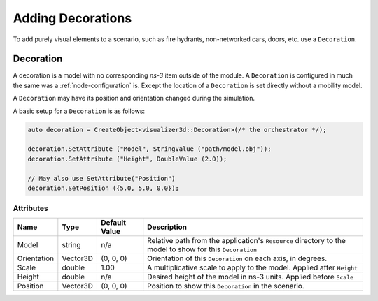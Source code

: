 Adding Decorations
==================

To add purely visual elements to a scenario, such as fire hydrants, non-networked cars, doors, etc. use
a ``Decoration``.


.. _decoration:

Decoration
----------

A decoration is a model with no corresponding *ns-3* item outside of the module.
A ``Decoration`` is configured in much the same was a :ref:`node-configuration` is.
Except the location of a ``Decoration`` is set directly without a mobility model.

A ``Decoration`` may have its position and orientation changed during
the simulation.

A basic setup for a ``Decoration`` is as follows:

.. code-block:: C++

  auto decoration = CreateObject<visualizer3d::Decoration>(/* the orchestrator */);

  decoration.SetAttribute ("Model", StringValue ("path/model.obj"));
  decoration.SetAttribute ("Height", DoubleValue (2.0));

  // May also use SetAttribute("Position")
  decoration.SetPosition ({5.0, 5.0, 0.0});


Attributes
^^^^^^^^^^

+----------------------+-------------------+---------------+--------------------------------------------------------------+
| Name                 | Type              | Default Value | Description                                                  |
+======================+===================+===============+==============================================================+
| Model                | string            | n/a           | Relative path from the application's ``Resource``            |
|                      |                   |               | directory to the model to show for this ``Decoration``       |
+----------------------+-------------------+---------------+--------------------------------------------------------------+
| Orientation          | Vector3D          | (0, 0, 0)     | Orientation of this ``Decoration`` on each axis, in degrees. |
+----------------------+-------------------+---------------+--------------------------------------------------------------+
| Scale                | double            | 1.00          | A multiplicative scale to apply to the model.                |
|                      |                   |               | Applied after ``Height``                                     |
+----------------------+-------------------+---------------+--------------------------------------------------------------+
| Height               | double            | n/a           | Desired height of the model in ns-3 units.                   |
|                      |                   |               | Applied before ``Scale``                                     |
+----------------------+-------------------+---------------+--------------------------------------------------------------+
| Position             | Vector3D          | (0, 0, 0)     | Position to show this ``Decoration`` in the scenario.        |
+----------------------+-------------------+---------------+--------------------------------------------------------------+

